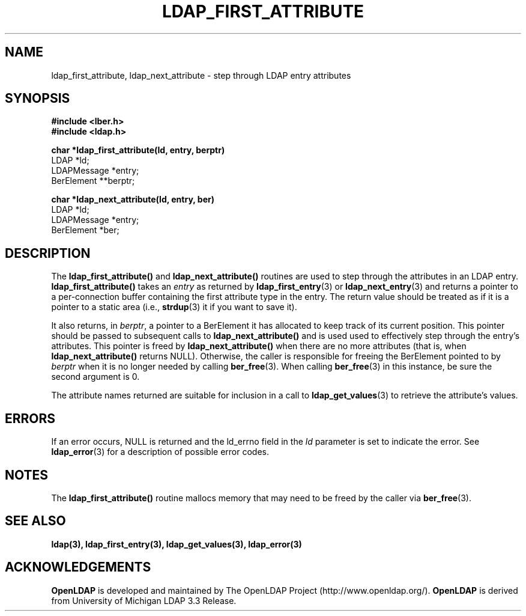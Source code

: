 .TH LDAP_FIRST_ATTRIBUTE 3 "22 September 1998" "OpenLDAP LDVERSION"
.SH NAME
ldap_first_attribute, ldap_next_attribute \- step through LDAP entry attributes
.SH SYNOPSIS
.nf
.ft B
#include <lber.h>
#include <ldap.h>
.LP
.ft B
char *ldap_first_attribute(ld, entry, berptr)
.ft
LDAP *ld;
LDAPMessage *entry;
BerElement **berptr;
.LP
.ft B
char *ldap_next_attribute(ld, entry, ber)
.ft
LDAP *ld;
LDAPMessage *entry;
BerElement *ber;
.SH DESCRIPTION
The
.B ldap_first_attribute()
and
.B ldap_next_attribute()
routines are used
to step through the attributes in an LDAP entry.
.B ldap_first_attribute()
takes an \fIentry\fP as returned by
.BR ldap_first_entry (3)
or
.BR ldap_next_entry (3)
and returns a pointer to a per-connection buffer
containing the first attribute type in the entry.  The return value
should be treated as if it is a pointer to a static area (i.e.,
.BR strdup (3)
it if you want to save it).
.LP
It also returns, in \fIberptr\fP, a pointer to a BerElement it has
allocated to keep track of its current position.  This pointer should
be passed to subsequent calls to
.B ldap_next_attribute()
and is used used
to effectively step through the entry's attributes.  This pointer
is freed by
.B ldap_next_attribute()
when there are no more attributes (that
is, when
.B ldap_next_attribute()
returns NULL).  Otherwise, the caller is
responsible for freeing the BerElement pointed to by \fIberptr\fP when
it is no longer needed by calling
.BR ber_free (3).
When calling
.BR ber_free (3)
in this instance, be sure the second argument is 0.
.LP
The attribute names returned are suitable for inclusion in a call
to
.BR ldap_get_values (3)
to retrieve the attribute's values.
.SH ERRORS
If an error occurs, NULL is returned and the ld_errno field in the
\fIld\fP parameter is set to indicate the error.  See
.BR ldap_error (3)
for a description of possible error codes.
.SH NOTES
The
.B ldap_first_attribute()
routine mallocs memory that may need to
be freed by the caller via
.BR ber_free (3).
.SH SEE ALSO
.BR ldap(3),
.BR ldap_first_entry(3),
.BR ldap_get_values(3),
.BR ldap_error(3)
.SH ACKNOWLEDGEMENTS
.B	OpenLDAP
is developed and maintained by The OpenLDAP Project (http://www.openldap.org/).
.B	OpenLDAP
is derived from University of Michigan LDAP 3.3 Release.  
